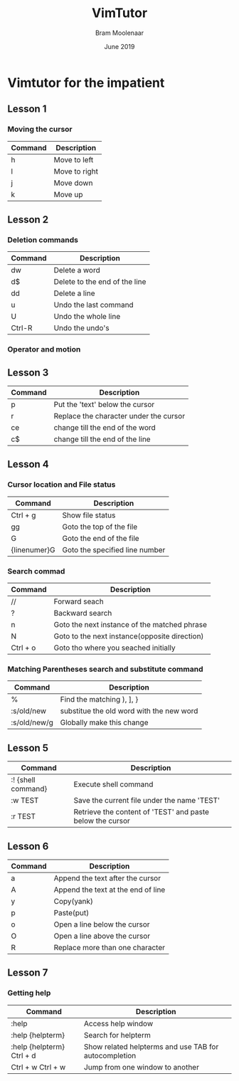 #+TITLE: VimTutor
#+AUTHOR: Bram Moolenaar
#+DATE: June 2019

* Vimtutor for the impatient

** Lesson 1
*** Moving the cursor
    | Command | Description   |
    |---------+---------------|
    | h       | Move to left  |
    | l       | Move to right |
    | j       | Move down     |
    | k       | Move up       |

** Lesson 2
*** Deletion commands
    | Command | Description                   |
    |---------+-------------------------------|
    | dw      | Delete a word                 |
    | d$      | Delete to the end of the line |
    | dd      | Delete a line                 |
    | u       | Undo the last command         |
    | U       | Undo the whole line           |
    | Ctrl-R  | Undo the undo's               |

*** Operator and motion

** Lesson 3
   | Command | Description                            |
   |---------+----------------------------------------|
   | p       | Put the 'text' below the cursor        |
   | r       | Replace the character under the cursor |
   | ce      | change till the end of the word        |
   | c$      | change till the end of the line        |

** Lesson 4
*** Cursor location and File status
    | Command      | Description                    |
    |--------------+--------------------------------|
    | Ctrl + g     | Show file status               |
    | gg           | Goto the top of the file       |
    | G            | Goto the end of the file       |
    | {linenumer}G | Goto the specified line number |
*** Search commad
    | Command  | Description                                   |
    |----------+-----------------------------------------------|
    | //       | Forward seach                                 |
    | ?        | Backward search                               |
    | n        | Goto the next instance of the matched phrase  |
    | N        | Goto to the next instance(opposite direction) |
    | Ctrl + o | Goto tho where you seached initially          |
*** Matching Parentheses search and substitute command
    | Command      | Description                              |
    |--------------+------------------------------------------|
    | %            | Find the matching ), ], }                |
    | :s/old/new   | substitue the old word with the new word |
    | :s/old/new/g | Globally make this change                |

** Lesson 5
   | Command            | Description                                               |
   |--------------------+-----------------------------------------------------------|
   | :! {shell command} | Execute shell command                                     |
   | :w TEST            | Save the current file under the name 'TEST'               |
   | :r TEST            | Retrieve the content of 'TEST' and paste below the cursor |

** Lesson 6
   | Command | Description                        |
   |---------+------------------------------------|
   | a       | Append the text after the cursor   |
   | A       | Append the text at the end of line |
   | y       | Copy(yank)                         |
   | p       | Paste(put)                         |
   | o       | Open a line below the cursor       |
   | O       | Open a line above the cursor       |
   | R       | Replace more than one character    |

** Lesson 7
*** Getting help
    | Command                   | Description                                           |
    |---------------------------+-------------------------------------------------------|
    | :help                     | Access help window                                    |
    | :help {helpterm}          | Search for helpterm                                   |
    | :help {helpterm} Ctrl + d | Show related helpterms and use TAB for autocompletion |
    | Ctrl + w Ctrl + w         | Jump from one window to another                       |
